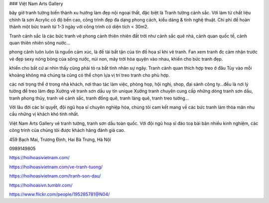 ### Việt Nam Arts Gallery

bây giờ tranh tường biến thành xu hướng làm đẹp nội ngoại thất, đặc biệt là Tranh tường cảnh sắc. Với làm từ chất liệu chính là sơn Acrylic có độ bền cao, công trình đẹp đa dạng phong cách, kiểu dáng & tính nghệ thuật. Chi phí để hoàn thành một bức tranh từ 1-3 ngày với công trình có diện tích < 30m2.

Tranh cảnh sắc là các bức tranh vẽ phong cảnh thiên nhiên đất trời như cảnh sắc quê nhà, cảnh quan quốc tế, cảnh quan thiên nhiên sông nước…

phong cảnh luôn luôn là nguồn cảm xúc, là đề tài bất tận của tín đồ họa sĩ khi vẽ tranh. Fan xem tranh đc cảm nhận trước vẻ đẹp sexy nóng bỏng của sông nước, núi non, mây trời hòa quyện vào nhau, khiến cho bức tranh đẹp.

khiến cho bất cứ ai nhìn thấy cũng phải tỏ ra bất tỉnh nhân sự ngây. Tranh cảnh quan thích hợp treo ở đâu Tùy vào mỗi khoảng không mà chúng ta cũng có thể chọn lựa vị trí treo tranh cho phù hợp.

các nơi trọng thể ở trong nhà khách, nơi thao tác làm việc, phòng họp, hội nghị, shop, đại sảnh công ty…đều là nơi lý tưởng để treo làm đẹp Xưởng vẽ tranh sơn dầu uy tín unique Xưởng tranh chuyên cung cấp những dòng tranh sơn dầu, tranh phong thủy, tranh vẽ cảnh sắc, tranh đồng quê, tranh làng quê, tranh treo tường…

Với lâu đời các bí quyết, đội ngũ họa sĩ chuyên nghiệp hóa, chúng tôi cam kết mang về các bức tranh làm thỏa mãn nhu cầu những vị khách khó tính nhất.

Việt Nam Arts Gallery vẽ tranh tường, tranh sơn dầu toàn quốc. Với đội ngũ hoạ sĩ đào toạ bài bản nhiều kinh nghiệm, các công trình của chúng tôi được khách hàng đánh giá cao.

459 Bạch Mai, Trương Định, Hai Bà Trưng, Hà Nội

0989149805

https://hoihoasivietnam.com/

https://hoihoasivietnam.com/ve-tranh-tuong/

https://hoihoasivietnam.com/tranh-son-dau/

https://hoihoasivn.tumblr.com/

https://www.flickr.com/people/195285781@N04/
